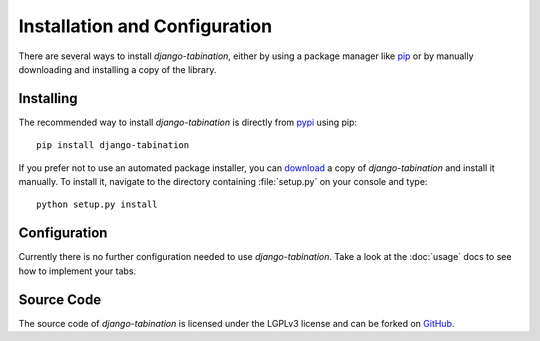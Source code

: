 Installation and Configuration
==============================

There are several ways to install *django-tabination*, either by using a
package manager like pip_ or by manually downloading and installing a
copy of the library.


Installing
----------

The recommended way to install *django-tabination* is directly from pypi_ using
pip::

    pip install django-tabination

If you prefer not to use an automated package installer, you can download_ a
copy of *django-tabination* and install it manually. To install it, navigate to
the directory containing :file:`setup.py` on your console and type::

    python setup.py install


Configuration
-------------

Currently there is no further configuration needed to use *django-tabination*.
Take a look at the :doc:`usage` docs to see how to implement your tabs.

..
    To enable *django-tabination*, add ``tabination`` it to the ``INSTALLED_APPS`` setting of
    your project.

    Your Django settings file might look like this::

        INSTALLED_APPS = (
            'django.contrib.auth',
            'django.contrib.sites',
            'tabination',
            # other apps...
        )


Source Code
-----------

The source code of *django-tabination* is licensed under the LGPLv3 license and
can be forked on GitHub_.


.. _pip: http://www.pip-installer.org/
.. _pypi: https://pypi.python.org/pypi/django-tabination
.. _download: https://pypi.python.org/pypi/django-tabination
.. _github: https://github.com/dbrgn/django-tabination
